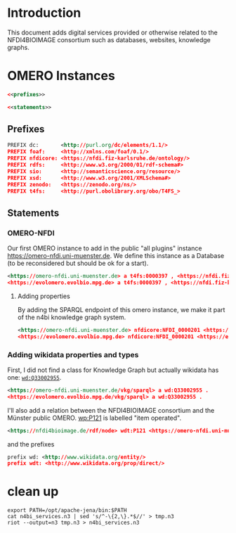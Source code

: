 #+name: N4BI Services Graph
#+author: Carsten Fortmann-Grote (github:@CFGrote)
#+dateCreated: 20250626

* Introduction
:PROPERTIES:
:ID:       3aaf0468-5036-4bb4-85e2-8b567db52dbb
:END:
This document adds digital services provided or otherwise related to the NFDI4BIOIMAGE consortium such
as databases, websites, knowledge graphs.

* OMERO Instances
:PROPERTIES:
:ID:       6b1ca646-bae3-4347-8385-33de2ea0ef86
:header-args:rdf: :noweb no-export :tangle ../RDF_dumps/n4bi_services.n3
:END:

#+name: n4bi_services.skeleton
#+begin_src rdf
  <<prefixes>>

  <<statements>>
#+end_src


** Prefixes
:PROPERTIES:
:ID:       facc66e8-f32c-4c9b-878f-0518c999ee77
:END:
#+begin_src rdf :noweb-ref prefixes
PREFIX dc:       <http://purl.org/dc/elements/1.1/>
PREFIX foaf:     <http://xmlns.com/foaf/0.1/>
PREFIX nfdicore: <https://nfdi.fiz-karlsruhe.de/ontology/>
PREFIX rdfs:     <http://www.w3.org/2000/01/rdf-schema#>
PREFIX sio:      <http://semanticscience.org/resource/>
PREFIX xsd:      <http://www.w3.org/2001/XMLSchema#>
PREFIX zenodo:   <https://zenodo.org/ns/>
PREFIX t4fs:     <http://purl.obolibrary.org/obo/T4FS_>
#+end_src

** Statements
:PROPERTIES:
:ID:       704a7f5c-a99c-4c15-8fd8-bc9f566bd114
:END:

*** OMERO-NFDI
:PROPERTIES:
:ID:       7e1c6594-643a-4655-8b69-85da5c0bf6fb
:END:

Our first OMERO instance to add in the public "all plugins" instance https://omero-nfdi.uni-muenster.de. 
We define this instance as a Database (to be reconsidered but should be ok for a start).
#+begin_src rdf :noweb-ref statements
  <https://omero-nfdi.uni-muenster.de> a t4fs:0000397 , <https://nfdi.fiz-karlsruhe.de/ontology/NFDI_0000001> .
  <https://evolomero.evolbio.mpg.de> a t4fs:0000397 , <https://nfdi.fiz-karlsruhe.de/ontology/NFDI_0000001> .
#+end_src

**** Adding properties
:PROPERTIES:
:ID:       c30b9baa-60f4-4638-8b73-69ea5a2d2246
:END:
By adding the SPARQL endpoint of this omero instance, we make it part of the n4bi knowledge graph system.
#+begin_src rdf :noweb-ref statements
  <https://omero-nfdi.uni-muenster.de> nfdicore:NFDI_0000201 <https://omero-nfdi.uni-muenster.de/vkg/sparql> .
  <https://evolomero.evolbio.mpg.de> nfdicore:NFDI_0000201 <https://evolomero.evolbio.mpg.de/vkg/sparql> .
#+end_src


*** Adding wikidata properties and types
:PROPERTIES:
:ID:       f3f884c6-bdb6-46c3-8ea1-50de2deb2459
:END:
First, I did not find a class for Knowledge Graph but actually wikidata has one: [[https://www.wikidata.org/wiki/Q33002955][=wd:Q33002955=]].

#+begin_src rdf :noweb-ref statements
 <https://omero-nfdi.uni-muenster.de/vkg/sparql> a wd:Q33002955 .
 <https://evolomero.evolbio.mpg.de/vkg/sparql> a wd:Q33002955 .

#+end_src
I'll also add a relation between the NFDI4BIOIMAGE consortium and the Münster public OMERO. [[http://www.wikidata.org/prop/P121][wp:P121]] is labelled "item operated".
 #+begin_src rdf :noweb-ref statements
 <https://nfdi4bioimage.de/rdf/node> wdt:P121 <https://omero-nfdi.uni-muenster.de> .
 #+end_src

and the prefixes
#+begin_src rdf :noweb-ref prefixes
  prefix wd: <http://www.wikidata.org/entity/>
  prefix wdt: <http://www.wikidata.org/prop/direct/>
#+end_src

* clean up
:PROPERTIES:
:ID:       21be22b1-1c18-405d-a5e6-eaa004f7f37e
:END:

#+begin_src shell :dir ../RDF_dumps/ :results output
    export PATH=/opt/apache-jena/bin:$PATH
    cat n4bi_services.n3 | sed 's/^-\{2,\}.*$//' > tmp.n3
    riot --output=n3 tmp.n3 > n4bi_services.n3
#+end_src

#+RESULTS:
